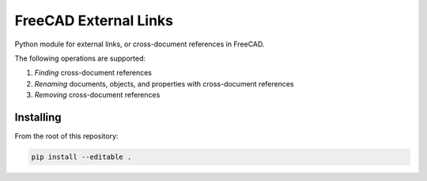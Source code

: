 FreeCAD External Links
======================
Python module for external links, or cross-document references in FreeCAD.

The following operations are supported:

1. *Finding* cross-document references
2. *Renaming* documents, objects, and properties with cross-document references
3. *Removing* cross-document references

Installing
----------
From the root of this repository:

.. code-block::

   pip install --editable .

